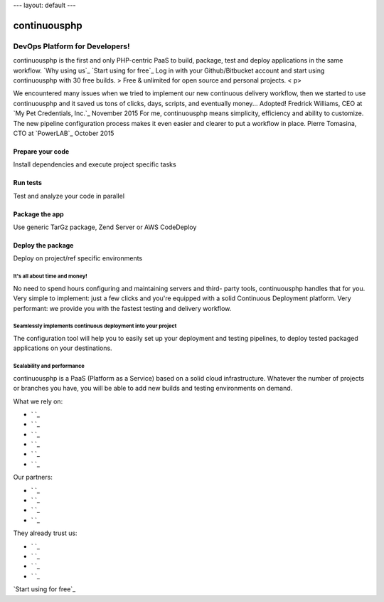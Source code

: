 --- layout: default ---


continuousphp
=============



DevOps Platform for Developers!
-------------------------------

continuousphp is the first and only PHP-centric PaaS to build,
package, test and deploy applications in the same workflow.
`Why using us`_ `Start using for free`_
Log in with your Github/Bitbucket account and start using
continuousphp with 30 free builds.
> Free & unlimited for open source and personal projects. < p>

We encountered many issues when we tried to implement our new
continuous delivery workflow, then we started to use continuousphp and
it saved us tons of clicks, days, scripts, and eventually money...
Adopted! Fredrick Williams, CEO at `My Pet Credentials, Inc.`_
November 2015 For me, continuousphp means simplicity, efficiency and
ability to customize. The new pipeline configuration process makes it
even easier and clearer to put a workflow in place. Pierre Tomasina,
CTO at `PowerLAB`_ October 2015


Prepare your code
`````````````````

Install dependencies and execute project specific tasks



Run tests
`````````

Test and analyze your code in parallel



Package the app
```````````````

Use generic TarGz package, Zend Server or AWS CodeDeploy



Deploy the package
``````````````````

Deploy on project/ref specific environments



It's all about time and money!
~~~~~~~~~~~~~~~~~~~~~~~~~~~~~~

No need to spend hours configuring and maintaining servers and third-
party tools, continuousphp handles that for you. Very simple to
implement: just a few clicks and you're equipped with a solid
Continuous Deployment platform.
Very performant: we provide you with the fastest testing and delivery
workflow.



Seamlessly implements continuous deployment into your project
~~~~~~~~~~~~~~~~~~~~~~~~~~~~~~~~~~~~~~~~~~~~~~~~~~~~~~~~~~~~~

The configuration tool will help you to easily set up your deployment
and testing pipelines, to deploy tested packaged applications on your
destinations.



Scalability and performance
~~~~~~~~~~~~~~~~~~~~~~~~~~~

continuousphp is a PaaS (Platform as a Service) based on a solid cloud
infrastructure. Whatever the number of projects or branches you have,
you will be able to add new builds and testing environments on demand.

What we rely on:


+ ` `_
+ ` `_
+ ` `_
+ ` `_
+ ` `_
+ ` `_


Our partners:


+ ` `_
+ ` `_
+ ` `_
+ ` `_


They already trust us:


+ ` `_
+ ` `_
+ ` `_
+ ` `_

`Start using for free`_
